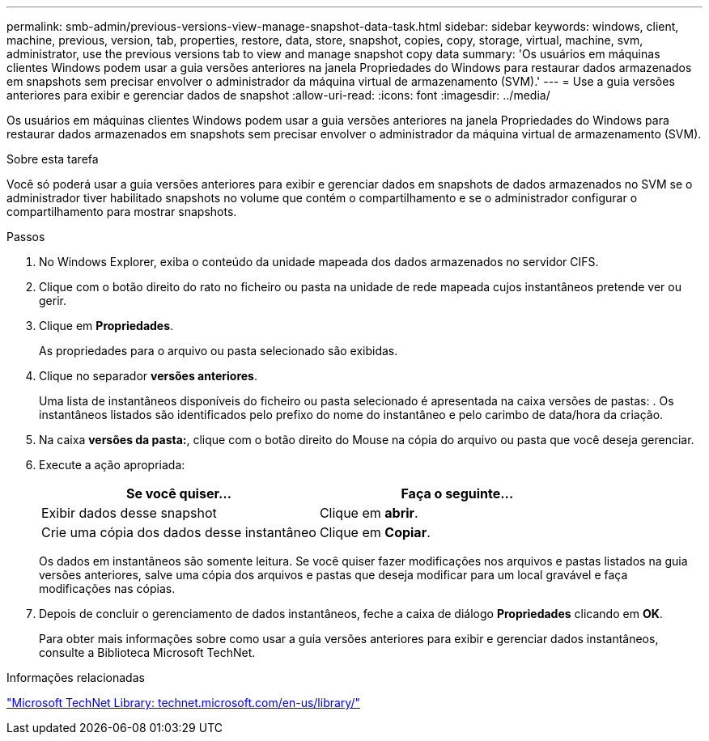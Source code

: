 ---
permalink: smb-admin/previous-versions-view-manage-snapshot-data-task.html 
sidebar: sidebar 
keywords: windows, client, machine, previous, version, tab, properties, restore, data, store, snapshot, copies, copy, storage, virtual, machine, svm, administrator, use the previous versions tab to view and manage snapshot copy data 
summary: 'Os usuários em máquinas clientes Windows podem usar a guia versões anteriores na janela Propriedades do Windows para restaurar dados armazenados em snapshots sem precisar envolver o administrador da máquina virtual de armazenamento (SVM).' 
---
= Use a guia versões anteriores para exibir e gerenciar dados de snapshot
:allow-uri-read: 
:icons: font
:imagesdir: ../media/


[role="lead"]
Os usuários em máquinas clientes Windows podem usar a guia versões anteriores na janela Propriedades do Windows para restaurar dados armazenados em snapshots sem precisar envolver o administrador da máquina virtual de armazenamento (SVM).

.Sobre esta tarefa
Você só poderá usar a guia versões anteriores para exibir e gerenciar dados em snapshots de dados armazenados no SVM se o administrador tiver habilitado snapshots no volume que contém o compartilhamento e se o administrador configurar o compartilhamento para mostrar snapshots.

.Passos
. No Windows Explorer, exiba o conteúdo da unidade mapeada dos dados armazenados no servidor CIFS.
. Clique com o botão direito do rato no ficheiro ou pasta na unidade de rede mapeada cujos instantâneos pretende ver ou gerir.
. Clique em *Propriedades*.
+
As propriedades para o arquivo ou pasta selecionado são exibidas.

. Clique no separador *versões anteriores*.
+
Uma lista de instantâneos disponíveis do ficheiro ou pasta selecionado é apresentada na caixa versões de pastas: . Os instantâneos listados são identificados pelo prefixo do nome do instantâneo e pelo carimbo de data/hora da criação.

. Na caixa *versões da pasta:*, clique com o botão direito do Mouse na cópia do arquivo ou pasta que você deseja gerenciar.
. Execute a ação apropriada:
+
|===
| Se você quiser... | Faça o seguinte... 


 a| 
Exibir dados desse snapshot
 a| 
Clique em *abrir*.



 a| 
Crie uma cópia dos dados desse instantâneo
 a| 
Clique em *Copiar*.

|===
+
Os dados em instantâneos são somente leitura. Se você quiser fazer modificações nos arquivos e pastas listados na guia versões anteriores, salve uma cópia dos arquivos e pastas que deseja modificar para um local gravável e faça modificações nas cópias.

. Depois de concluir o gerenciamento de dados instantâneos, feche a caixa de diálogo *Propriedades* clicando em *OK*.
+
Para obter mais informações sobre como usar a guia versões anteriores para exibir e gerenciar dados instantâneos, consulte a Biblioteca Microsoft TechNet.



.Informações relacionadas
http://technet.microsoft.com/en-us/library/["Microsoft TechNet Library: technet.microsoft.com/en-us/library/"]
